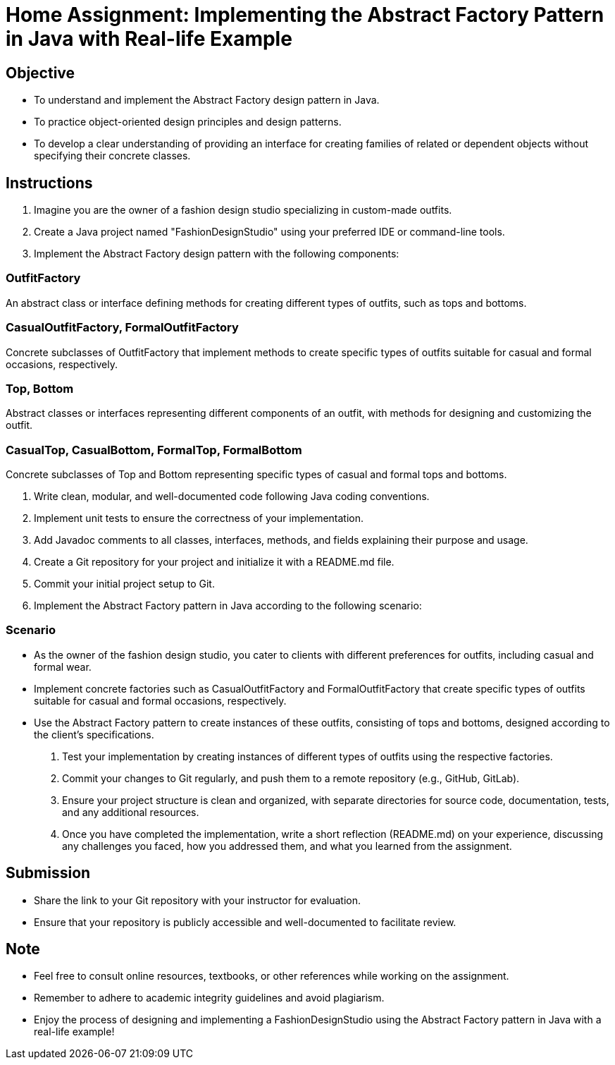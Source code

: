 = Home Assignment: Implementing the Abstract Factory Pattern in Java with Real-life Example

== Objective

- To understand and implement the Abstract Factory design pattern in Java.
- To practice object-oriented design principles and design patterns.
- To develop a clear understanding of providing an interface for creating families of related or dependent objects without specifying their concrete classes.

== Instructions

1. Imagine you are the owner of a fashion design studio specializing in custom-made outfits.
2. Create a Java project named "FashionDesignStudio" using your preferred IDE or command-line tools.
3. Implement the Abstract Factory design pattern with the following components:

=== OutfitFactory
An abstract class or interface defining methods for creating different types of outfits, such as tops and bottoms.

=== CasualOutfitFactory, FormalOutfitFactory
Concrete subclasses of OutfitFactory that implement methods to create specific types of outfits suitable for casual and formal occasions, respectively.

=== Top, Bottom
Abstract classes or interfaces representing different components of an outfit, with methods for designing and customizing the outfit.

=== CasualTop, CasualBottom, FormalTop, FormalBottom
Concrete subclasses of Top and Bottom representing specific types of casual and formal tops and bottoms.

4. Write clean, modular, and well-documented code following Java coding conventions.
5. Implement unit tests to ensure the correctness of your implementation.
6. Add Javadoc comments to all classes, interfaces, methods, and fields explaining their purpose and usage.
7. Create a Git repository for your project and initialize it with a README.md file.
8. Commit your initial project setup to Git.
9. Implement the Abstract Factory pattern in Java according to the following scenario:

=== Scenario
- As the owner of the fashion design studio, you cater to clients with different preferences for outfits, including casual and formal wear.
- Implement concrete factories such as CasualOutfitFactory and FormalOutfitFactory that create specific types of outfits suitable for casual and formal occasions, respectively.
- Use the Abstract Factory pattern to create instances of these outfits, consisting of tops and bottoms, designed according to the client's specifications.

10. Test your implementation by creating instances of different types of outfits using the respective factories.
11. Commit your changes to Git regularly, and push them to a remote repository (e.g., GitHub, GitLab).
12. Ensure your project structure is clean and organized, with separate directories for source code, documentation, tests, and any additional resources.
13. Once you have completed the implementation, write a short reflection (README.md) on your experience, discussing any challenges you faced, how you addressed them, and what you learned from the assignment.

== Submission

- Share the link to your Git repository with your instructor for evaluation.
- Ensure that your repository is publicly accessible and well-documented to facilitate review.

== Note

- Feel free to consult online resources, textbooks, or other references while working on the assignment.
- Remember to adhere to academic integrity guidelines and avoid plagiarism.
- Enjoy the process of designing and implementing a FashionDesignStudio using the Abstract Factory pattern in Java with a real-life example!
